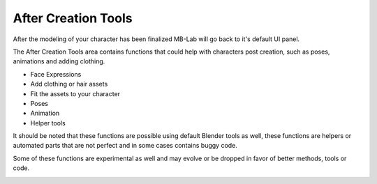 After Creation Tools
===================

After the modeling of your character has been finalized MB-Lab will go back to it's default UI panel.



The After Creation Tools area contains functions that could help with characters post creation, such as poses, animations and adding clothing.

* Face Expressions
* Add clothing or hair assets
* Fit the assets to your character
* Poses
* Animation
* Helper tools


It should be noted that these functions are possible using default Blender tools as well, these functions are helpers or automated parts that are not perfect and in some cases contains buggy code.

Some of these functions are experimental as well and may evolve or be dropped in favor of better methods, tools or code.

.. image:: images/final.png
